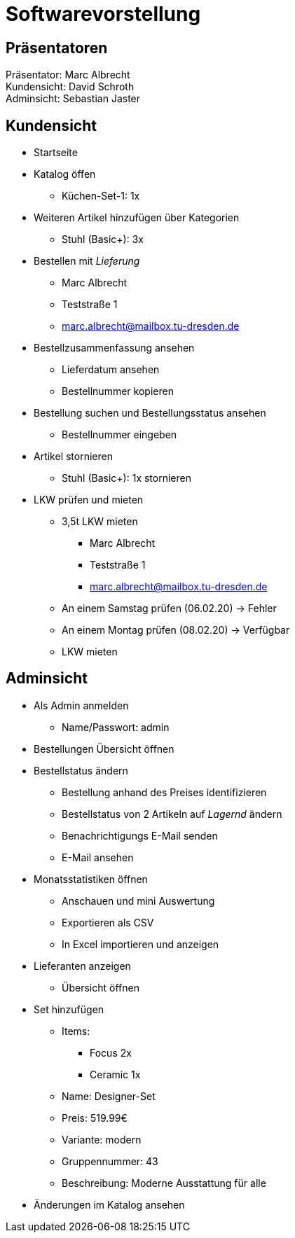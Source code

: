 = Softwarevorstellung

== Präsentatoren

Präsentator: Marc Albrecht +
Kundensicht: David Schroth +
Adminsicht: Sebastian Jaster +

== Kundensicht

- Startseite
- Katalog öffen
  * Küchen-Set-1: 1x
- Weiteren Artikel hinzufügen über Kategorien
  * Stuhl (Basic+): 3x
- Bestellen mit _Lieferung_
  * Marc Albrecht
  * Teststraße 1
  * marc.albrecht@mailbox.tu-dresden.de
- Bestellzusammenfassung ansehen
  * Lieferdatum ansehen
  * Bestellnummer kopieren
- Bestellung suchen und Bestellungsstatus ansehen
  * Bestellnummer eingeben
- Artikel stornieren
  * Stuhl (Basic+): 1x stornieren
- LKW prüfen und mieten
  * 3,5t LKW mieten
    ** Marc Albrecht
    ** Teststraße 1
    ** marc.albrecht@mailbox.tu-dresden.de
  * An einem Samstag prüfen (06.02.20) -> Fehler
  * An einem Montag prüfen (08.02.20) -> Verfügbar
  * LKW mieten

== Adminsicht

- Als Admin anmelden
  * Name/Passwort: admin
- Bestellungen Übersicht öffnen
- Bestellstatus ändern
  * Bestellung anhand des Preises identifizieren
  * Bestellstatus von 2 Artikeln auf _Lagernd_ ändern
  * Benachrichtigungs E-Mail senden
  * E-Mail ansehen
- Monatsstatistiken öffnen
  * Anschauen und mini Auswertung
  * Exportieren als CSV
  * In Excel importieren und anzeigen
- Lieferanten anzeigen
  * Übersicht öffnen
- Set hinzufügen
  * Items:
    ** Focus 2x
    ** Ceramic 1x
  * Name: Designer-Set
  * Preis: 519.99€
  * Variante: modern
  * Gruppennummer: 43
  * Beschreibung: Moderne Ausstattung für alle
- Änderungen im Katalog ansehen